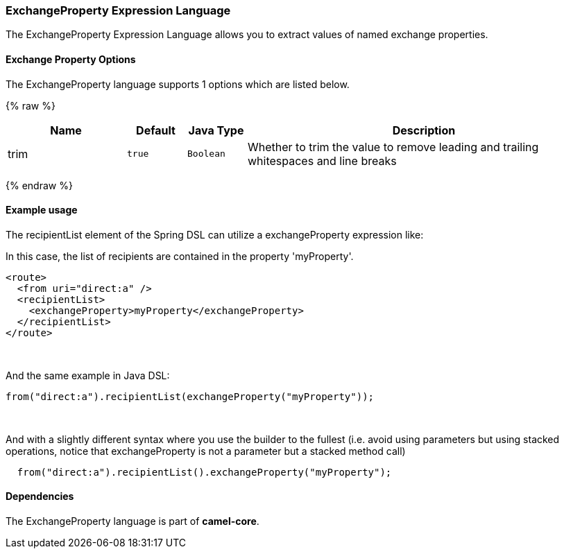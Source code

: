 [[ExchangeProperty-ExchangePropertyExpressionLanguage]]
ExchangeProperty Expression Language
~~~~~~~~~~~~~~~~~~~~~~~~~~~~~~~~~~~~

The ExchangeProperty Expression Language allows you to extract values of
named exchange properties.

[[ExchangeProperty-Options]]
Exchange Property Options
^^^^^^^^^^^^^^^^^^^^^^^^^

// language options: START
The ExchangeProperty language supports 1 options which are listed below.



{% raw %}
[width="100%",cols="2,1m,1m,6",options="header"]
|=======================================================================
| Name | Default | Java Type | Description
| trim | true | Boolean | Whether to trim the value to remove leading and trailing whitespaces and line breaks
|=======================================================================
{% endraw %}
// language options: END

[[ExchangeProperty-Exampleusage]]
Example usage
^^^^^^^^^^^^^

The recipientList element of the Spring DSL can utilize a
exchangeProperty expression like:

In this case, the list of recipients are contained in the property
'myProperty'.

[source,java]
---------------------------------------------------
<route>
  <from uri="direct:a" />
  <recipientList>
    <exchangeProperty>myProperty</exchangeProperty>
  </recipientList>
</route>
---------------------------------------------------

 

And the same example in Java DSL:

[source,java]
---------------------------------------------------------------
from("direct:a").recipientList(exchangeProperty("myProperty"));
---------------------------------------------------------------

 

And with a slightly different syntax where you use the builder to the
fullest (i.e. avoid using parameters but using stacked operations,
notice that exchangeProperty is not a parameter but a stacked method
call)

[source,java]
------------------------------------------------------------------
  from("direct:a").recipientList().exchangeProperty("myProperty");
------------------------------------------------------------------

[[ExchangeProperty-Dependencies]]
Dependencies
^^^^^^^^^^^^

The ExchangeProperty language is part of *camel-core*.
